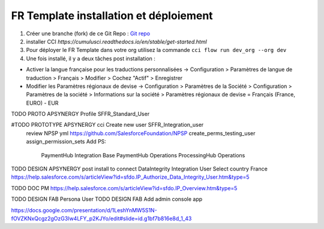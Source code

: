 FR Template installation et déploiement
=====================================================

1. Créer une branche (fork) de ce Git Repo : `Git repo <https://github.com/pmboutet/findock-fr-template-build>`_ 
2. installer CCI `https://cumulusci.readthedocs.io/en/stable/get-started.html`
3. Pour déployer le FR Template dans votre org utilisez la commande ``cci flow run dev_org --org dev``
4. Une fois installé, il y a deux tâches post installation :

* Activer la langue française pour les traductions personnalisées -> Configuration > Paramètres de langue de traduction > Français > Modifier > Cochez "Actif" > Enregistrer

* Modifier les Paramètres régionaux de devise -> Configuration > Paramètres de la Société > Configuration > Paramètres de la société > Informations sur la société > Paramètres régionaux de devise	= Français (France, EURO) - EUR

TODO PROTO APSYNERGY Profile SFFR_Standard_User

#TODO PROTOTYPE APSYNERGY cci Create new user SFFR_Integration_user
   review NPSP yml https://github.com/SalesforceFoundation/NPSP  create_perms_testing_user assign_permission_sets
   Add PS:

    PaymentHub Integration Base
    PaymentHub Operations
    ProcessingHub Operations

TODO DESIGN APSYNERGY post install to connect DataIntegrity Integration User
Select country France
https://help.salesforce.com/s/articleView?id=sfdo.IP_Authorize_Data_Integrity_User.htm&type=5

TODO DOC PM https://help.salesforce.com/s/articleView?id=sfdo.IP_Overview.htm&type=5

TODO DESIGN FAB Persona User
TODO DESIGN FAB Add admin console app

https://docs.google.com/presentation/d/1LeshYnMW5S1N-fOVZKNxQcgz2gOzG3Iw4LFY_p2KJYo/edit#slide=id.g1bf7b816e8d_1_43